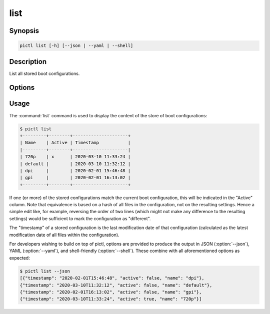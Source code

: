 ====
list
====

.. program:: pictl-list


Synopsis
========

.. code-block:: text

    pictl list [-h] [--json | --yaml | --shell]


Description
===========

List all stored boot configurations.


Options
=======

.. option:: -h, --help

    Show a brief help page for the command.

.. option:: --json

    Use JSON as the output format.

.. option:: --yaml

    Use YAML as the output format.

.. option:: --shell

    Use a tab-delimited output format suitable for the shell.


Usage
=====

The :command:`list` command is used to display the content of the store of boot
configurations:

.. code-block:: console

    $ pictl list
    +---------+--------+---------------------+
    | Name    | Active | Timestamp           |
    |---------+--------+---------------------|
    | 720p    | x      | 2020-03-10 11:33:24 |
    | default |        | 2020-03-10 11:32:12 |
    | dpi     |        | 2020-02-01 15:46:48 |
    | gpi     |        | 2020-02-01 16:13:02 |
    +---------+--------+---------------------+

If one (or more) of the stored configurations match the current boot
configuration, this will be indicated in the "Active" column. Note that
equivalence is based on a hash of all files in the configuration, not on the
resulting settings. Hence a simple edit like, for example, reversing the order
of two lines (which might not make any difference to the resulting settings)
would be sufficient to mark the configuration as "different".

The "timestamp" of a stored configuration is the last modification date of that
configuration (calculated as the latest modification date of all files within
the configuration).

For developers wishing to build on top of pictl, options are provided to
produce the output in JSON (:option:`--json`), YAML (:option:`--yaml`), and
shell-friendly (:option:`--shell`). These combine with all aforementioned
options as expected:

.. code-block:: console

    $ pictl list --json
    [{"timestamp": "2020-02-01T15:46:48", "active": false, "name": "dpi"},
    {"timestamp": "2020-03-10T11:32:12", "active": false, "name": "default"},
    {"timestamp": "2020-02-01T16:13:02", "active": false, "name": "gpi"},
    {"timestamp": "2020-03-10T11:33:24", "active": true, "name": "720p"}]

